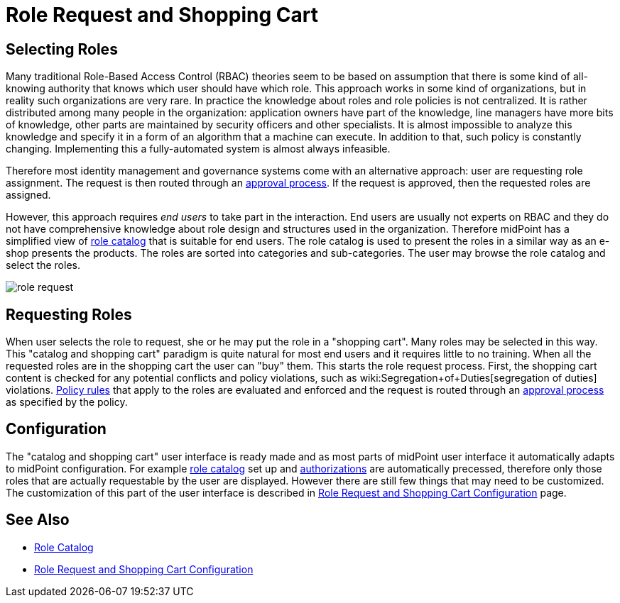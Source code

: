 = Role Request and Shopping Cart
:page-wiki-name: Role Request and Shopping Cart
:page-wiki-id: 24674353
:page-wiki-metadata-create-user: semancik
:page-wiki-metadata-create-date: 2017-05-26T12:06:54.726+02:00
:page-wiki-metadata-modify-user: semancik
:page-wiki-metadata-modify-date: 2017-07-10T14:27:07.600+02:00
:page-since: "3.5"
:page-since-improved: [ "3.6" ]
:page-midpoint-feature: true
:page-alias: [ { "parent" : "/midpoint/features/current/" }, { "parent" : "/midpoint/reference/cases/" } ]
:page-upkeep-status: yellow


== Selecting Roles

Many traditional Role-Based Access Control (RBAC) theories seem to be based on assumption that there is some kind of all-knowing authority that knows which user should have which role.
This approach works in some kind of organizations, but in reality such organizations are very rare.
In practice the knowledge about roles and role policies is not centralized.
It is rather distributed among many people in the organization: application owners have part of the knowledge, line managers have more bits of knowledge, other parts are maintained by security officers and other specialists.
It is almost impossible to analyze this knowledge and specify it in a form of an algorithm that a machine can execute.
In addition to that, such policy is constantly changing.
Implementing this a fully-automated system is almost always infeasible.

Therefore most identity management and governance systems come with an alternative approach: user are requesting role assignment.
The request is then routed through an xref:/midpoint/reference/cases/approval/[approval process]. If the request is approved, then the requested roles are assigned.

However, this approach requires _end users_ to take part in the interaction.
End users are usually not experts on RBAC and they do not have comprehensive knowledge about role design and structures used in the organization.
Therefore midPoint has a simplified view of xref:/midpoint/reference/admin-gui/role-catalog/[role catalog] that is suitable for end users.
The role catalog is used to present the roles in a similar way as an e-shop presents the products.
The roles are sorted into categories and sub-categories.
The user may browse the role catalog and select the roles.

image::role-request.png[]


== Requesting Roles

When user selects the role to request, she or he may put the role in a "shopping cart".
Many roles may be selected in this way.
This "catalog and shopping cart" paradigm is quite natural for most end users and it requires little to no training.
When all the requested roles are in the shopping cart the user can "buy" them.
This starts the role request process.
First, the shopping cart content is checked for any potential conflicts and policy violations, such as wiki:Segregation+of+Duties[segregation of duties] violations.
xref:/midpoint/reference/roles-policies/policy-rules/[Policy rules] that apply to the roles are evaluated and enforced and the request is routed through an xref:/midpoint/reference/cases/approval/[approval process] as specified by the policy.


== Configuration

The "catalog and shopping cart" user interface is ready made and as most parts of midPoint user interface it automatically adapts to midPoint configuration.
For example xref:/midpoint/reference/admin-gui/role-catalog/[role catalog] set up and xref:/midpoint/reference/security/authorization/[authorizations] are automatically precessed, therefore only those roles that are actually requestable by the user are displayed.
However there are still few things that may need to be customized.
The customization of this part of the user interface is described in xref:/midpoint/reference/admin-gui/role-request/configuration/[Role Request and Shopping Cart Configuration] page.


== See Also

* xref:/midpoint/reference/admin-gui/role-catalog/[Role Catalog]

* xref:/midpoint/reference/admin-gui/role-request/configuration/[Role Request and Shopping Cart Configuration]